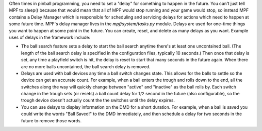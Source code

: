 
Often times in pinball programming, you need to set a "delay" for
something to happen in the future. You can't just tell MPF to sleep()
because that would mean that all of MPF would stop running and your
game would stop, so instead MPF contains a Delay Manager which is
responsible for scheduling and servicing delays for actions which need
to happen at some future time. MPF's delay manager lives in the
*mpf/system/tasks.py* module. Delays are used for one-time things you
want to happen at some point in the future. You can create, reset, and
delete as many delays as you want. Example uses of delays in the
framework include:


+ The ball search feature sets a delay to start the ball search
  anytime there's at least one uncontained ball. (The length of the ball
  search delay is specified in the configuration files, typically 10
  seconds.) Then once that delay is set, any time a playfield switch is
  hit, the delay is reset to start that many seconds in the future
  again. When there are no more balls uncontained, the ball search delay
  is removed.
+ Delays are used with ball devices any time a ball switch changes
  state. This allows for the balls to settle so the device can get an
  accurate count. For example, when a ball enters the trough and rolls
  down to the end, all the switches along the way will quickly change
  between "active" and "inactive" as the ball rolls by. Each switch
  change in the trough sets (or resets) a ball count delay for 1/2
  second in the future (also configurable), so the trough device doesn't
  actually count the the switches until the delay expires.
+ You can use delays to display information on the DMD for a short
  duration. For example, when a ball is saved you could write the words
  "Ball Saved!" to the DMD immediately, and then schedule a delay for
  two seconds in the future to remove those words.




